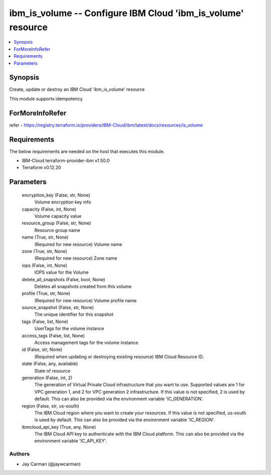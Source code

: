 
ibm_is_volume -- Configure IBM Cloud 'ibm_is_volume' resource
=============================================================

.. contents::
   :local:
   :depth: 1


Synopsis
--------

Create, update or destroy an IBM Cloud 'ibm_is_volume' resource

This module supports idempotency


ForMoreInfoRefer
----------------
refer - https://registry.terraform.io/providers/IBM-Cloud/ibm/latest/docs/resources/is_volume

Requirements
------------
The below requirements are needed on the host that executes this module.

- IBM-Cloud terraform-provider-ibm v1.50.0
- Terraform v0.12.20



Parameters
----------

  encryption_key (False, str, None)
    Volume encryption key info


  capacity (False, int, None)
    Volume capacity value


  resource_group (False, str, None)
    Resource group name


  name (True, str, None)
    (Required for new resource) Volume name


  zone (True, str, None)
    (Required for new resource) Zone name


  iops (False, int, None)
    IOPS value for the Volume


  delete_all_snapshots (False, bool, None)
    Deletes all snapshots created from this volume


  profile (True, str, None)
    (Required for new resource) Volume profile name


  source_snapshot (False, str, None)
    The unique identifier for this snapshot


  tags (False, list, None)
    UserTags for the volume instance


  access_tags (False, list, None)
    Access management tags for the volume instance


  id (False, str, None)
    (Required when updating or destroying existing resource) IBM Cloud Resource ID.


  state (False, any, available)
    State of resource


  generation (False, int, 2)
    The generation of Virtual Private Cloud infrastructure that you want to use. Supported values are 1 for VPC generation 1, and 2 for VPC generation 2 infrastructure. If this value is not specified, 2 is used by default. This can also be provided via the environment variable 'IC_GENERATION'.


  region (False, str, us-south)
    The IBM Cloud region where you want to create your resources. If this value is not specified, us-south is used by default. This can also be provided via the environment variable 'IC_REGION'.


  ibmcloud_api_key (True, any, None)
    The IBM Cloud API key to authenticate with the IBM Cloud platform. This can also be provided via the environment variable 'IC_API_KEY'.













Authors
~~~~~~~

- Jay Carman (@jaywcarman)

